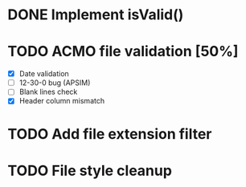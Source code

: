 * DONE Implement isValid()
* TODO ACMO file validation [50%]
  - [X] Date validation
  - [ ] 12-30-0 bug (APSIM)
  - [ ] Blank lines check
  - [X] Header column mismatch
* TODO Add file extension filter
* TODO File style cleanup
